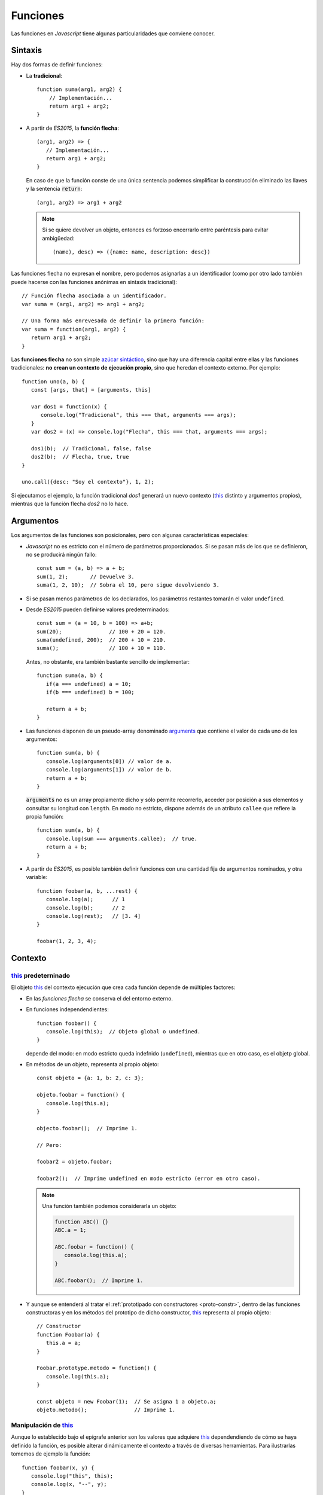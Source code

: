 .. _func:

Funciones
*********
Las funciones en *Javascript* tiene algunas particularidades que conviene
conocer.

Sintaxis
========
Hay dos formas de definir funciones:

* La **tradicional**::

     function suma(arg1, arg2) {
         // Implementación...
         return arg1 + arg2;
     }

  .. _func-flecha:

* A partir de *ES2015*, la **función flecha**::

   (arg1, arg2) => {
      // Implementación...
      return arg1 + arg2;
   }

  En caso de que la función conste de una única sentencia podemos simplificar la
  construcción eliminado las llaves y la sentencia :code:`return`::

   (arg1, arg2) => arg1 + arg2

  .. note:: Si se quiere devolver un objeto, entonces es forzoso encerrarlo entre
     paréntesis para evitar ambigüedad::

      (name), desc) => ({name: name, description: desc})

Las funciones flecha no expresan el nombre, pero podemos asignarlas a un
identificador (como por otro lado también puede hacerse con las funciones
anónimas en sintaxis tradicional)::

  // Función flecha asociada a un identificador.
  var suma = (arg1, arg2) => arg1 + arg2;

  // Una forma más enrevesada de definir la primera función:
  var suma = function(arg1, arg2) {
     return arg1 + arg2;
  }

Las **funciones flecha** no son simple `azúcar sintáctico
<https://es.wikipedia.org/wiki/Az%C3%BAcar_sint%C3%A1ctico>`_, sino que hay una
diferencia capital entre ellas y las funciones tradicionales: **no crean un
contexto de ejecución propio**, sino que heredan el contexto externo. Por
ejemplo::

   function uno(a, b) {
      const [args, that] = [arguments, this]

      var dos1 = function(x) {
         console.log("Tradicional", this === that, arguments === args);
      }
      var dos2 = (x) => console.log("Flecha", this === that, arguments === args);

      dos1(b);  // Tradicional, false, false
      dos2(b);  // Flecha, true, true
   }

   uno.call({desc: "Soy el contexto"}, 1, 2);


Si ejecutamos el ejemplo, la función tradicional *dos1* generará un nuevo
contexto (this_ distinto y argumentos propios), mientras que la función flecha
*dos2* no lo hace.

Argumentos
==========
Los argumentos de las funciones son posicionales, pero con algunas
características especiales:

* *Javascript* no es estricto con el número de parámetros proporcionados. Si se
  pasan más de los que se definieron, no se producirá ningún fallo::

   const sum = (a, b) => a + b;
   sum(1, 2);       // Devuelve 3.
   suma(1, 2, 10);  // Sobra el 10, pero sigue devolviendo 3.

* Si se pasan menos parámetros de los declarados, los parámetros restantes
  tomarán el valor ``undefined``.

* Desde *ES2015* pueden definirse valores predeterminados::

   const sum = (a = 10, b = 100) => a+b;
   sum(20);               // 100 + 20 = 120.
   suma(undefined, 200);  // 200 + 10 = 210.
   suma();                // 100 + 10 = 110.

  Antes, no obstante, era también bastante sencillo de implementar::

   function suma(a, b) {
      if(a === undefined) a = 10;
      if(b === undefined) b = 100;

      return a + b;
   }

* Las funciones disponen de un pseudo-array denominado arguments_ que contiene
  el valor de cada uno de los argumentos::

   function sum(a, b) {
      console.log(arguments[0]) // valor de a.
      console.log(arguments[1]) // valor de b.
      return a + b;
   }

  :code:`arguments` no es un array propiamente dicho y sólo permite recorrerlo,
  acceder por posición a sus elementos y consultar su longitud con ``length``.
  En modo no estricto, dispone además de un atributo ``callee`` que refiere la
  propia función::

   function sum(a, b) {
      console.log(sum === arguments.callee);  // true.
      return a + b;
   }

* A partir de *ES2015*, es posible también definir funciones con una cantidad
  fija de argumentos nominados, y otra variable::

   function foobar(a, b, ...rest) {
      console.log(a);      // 1
      console.log(b);      // 2
      console.log(rest);   // [3. 4]
   }

   foobar(1, 2, 3, 4);

Contexto
========

this_ predeterninado
--------------------

El objeto this_ del contexto ejecución que crea cada función depende de
múltiples factores:

- En las *funciones flecha* se conserva el del entorno externo.
- En funciones independendientes::

   function foobar() {
      console.log(this);  // Objeto global o undefined.
   }

  depende del modo: en modo estricto queda indefnido (``undefined``), mientras
  que en otro caso, es el objetp global.

- En métodos de un objeto, representa al propio objeto::

   const objeto = {a: 1, b: 2, c: 3};

   objeto.foobar = function() {
      console.log(this.a);
   }

   objecto.foobar();  // Imprime 1.

   // Pero:

   foobar2 = objeto.foobar;

   foobar2();  // Imprime undefined en modo estricto (error en otro caso).

  .. note:: Una función también podemos considerarla un objeto:

     .. code-block:: js

        function ABC() {}
        ABC.a = 1;

        ABC.foobar = function() {
           console.log(this.a);
        }

        ABC.foobar();  // Imprime 1.
   
- Y aunque se entenderá al tratar el :ref:`prototipado con constructores
  <proto-constr>`, dentro de las funciones constructoras y en los métodos del
  prototipo de dicho constructor, this_ representa al propio objeto::

   // Constructor
   function Foobar(a) {
      this.a = a;
   }

   Foobar.prototype.metodo = function() {
      console.log(this.a);
   }

   const objeto = new Foobar(1);  // Se asigna 1 a objeto.a;
   objeto.metodo();               // Imprime 1.

Manipulación de this_
---------------------
Aunque lo establecido bajo el epígrafe anterior son los valores que adquiere
this_ dependendiendo de cómo se haya definido la función, es posible alterar
dinámicamente el contexto a través de diversas herramientas. Para ilustrarlas
tomemos de ejemplo la función::

   function foobar(x, y) {
      console.log("this", this);
      console.log(x, "--", y);
   }

`.bind()`_
   Permite crear una nueva función en que se definen de antemano el objeto this_
   y todos los argumentos que se le proporcionen::

      const barfoo = foobar.bind({}, 1);  // Proporcionamos this y el primer argumento.
      barfoo(2);                          // this= {}; x= 1; y= 2.

   .. note::  ``.bind()`` puede cumplir la función que hace `partial
      <https://docs.python.org/3.7/library/functools.html#partial-objects>`_ en
      *Python*, aunque tiene el efecto añadido de modificar el objeto
      this_. Para una solución que no lo modifique puede usarse el
      siguiente código::

         const partial = (func, ...args) => (...rest) => func(..args, ...rest);

`.call()`_
   Ejecuta la función permitiendo modificar el objeto this_, que pasa a
   ser el primer argumento::

      foobar.call({}, 1 2):  // this= {}; x= 1; y= 2.

`.apply()`_
   Actúa como ``.call()`` modificando el objeto this_, pero pasa el resto
   de argumentos en forma de *array*::

      foobar.apply({}, [1, 2]);  // this= {}; x= 1; y= 2.

.. caution:: Las definiciones hechas con :code:`.bind()` provocan que quede anulado
   el efecto de ``.call()`` y ``.apply()``.

.. _arguments: https://developer.mozilla.org/en-US/docs/Web/JavaScript/Reference/Functions/arguments
.. _.bind(): https://developer.mozilla.org/en-US/docs/Web/JavaScript/Reference/Global_Objects/Function/bind
.. _.call(): https://developer.mozilla.org/en-US/docs/Web/JavaScript/Reference/Global_Objects/Function/call
.. _.apply(): https://developer.mozilla.org/en-US/docs/Web/JavaScript/Reference/Global_Objects/Function/apply
.. _this: https://developer.mozilla.org/en-US/docs/Web/JavaScript/Reference/Operators/this
